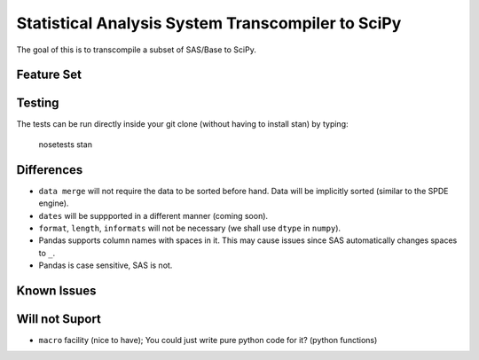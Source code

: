 Statistical Analysis System Transcompiler to SciPy
==================================================

.. image:: https://travis-ci.org/chappers/Stan.png?branch=dev   :target: https://travis-ci.org/chappers/Stan

The goal of this is to transcompile a subset of SAS/Base to SciPy.

Feature Set
-----------


Testing
-------

The tests can be run directly inside your git clone (without having to install stan) by typing:

    nosetests stan


Differences
-----------

* ``data merge`` will not require the data to be sorted before hand. Data will be implicitly sorted
  (similar to the SPDE engine).
* ``dates`` will be suppported in a different manner (coming soon).
* ``format``, ``length``, ``informats`` will not be necessary (we shall use ``dtype`` in ``numpy``).
* Pandas supports column names with spaces in it. This may cause issues since SAS automatically changes spaces to ``_``. 
* Pandas is case sensitive, SAS is not.

Known Issues
------------

Will not Suport
---------------

* ``macro`` facility (nice to have); You could just write pure python code for it? (python functions)

